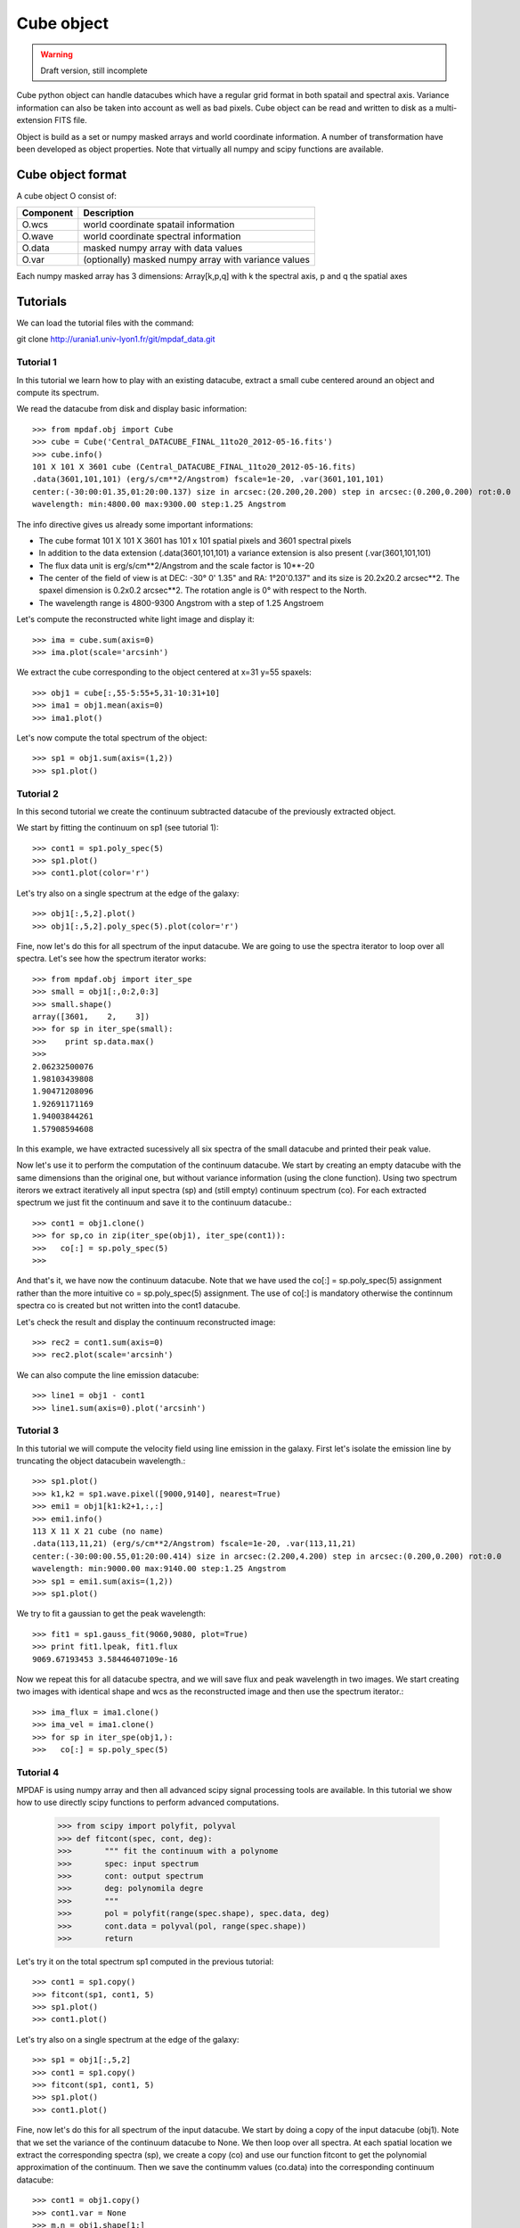 Cube object
***********

.. warning::

   Draft version, still incomplete

Cube python object can handle datacubes which have a regular grid format in both spatail and spectral axis.
Variance information can also be taken into account as well as bad pixels. 
Cube object can be read and written to disk as a multi-extension FITS file.

Object is build as a set or numpy masked arrays and world coordinate information. A number of transformation
have been developed  as object properties. Note that virtually all numpy and scipy functions are available.

Cube object format
==================

A cube object O consist of:

+------------+--------------------------------------------------------+
| Component  | Description                                            |
+============+========================================================+
| O.wcs      | world coordinate spatail information                   |
+------------+--------------------------------------------------------+
| O.wave     | world coordinate spectral information                  |
+------------+--------------------------------------------------------+
| O.data     | masked numpy array with data values                    |
+------------+--------------------------------------------------------+
| O.var      | (optionally) masked numpy array with variance values   |
+------------+--------------------------------------------------------+

Each numpy masked array has 3 dimensions: Array[k,p,q] with k the spectral axis, p and q the spatial axes


Tutorials
=========

We can load the tutorial files with the command::

git clone http://urania1.univ-lyon1.fr/git/mpdaf_data.git

Tutorial 1
----------

In this tutorial we learn how to play with an existing datacube, extract a small cube centered around an object and compute its spectrum.

We read the datacube from disk and display basic information::

 >>> from mpdaf.obj import Cube
 >>> cube = Cube('Central_DATACUBE_FINAL_11to20_2012-05-16.fits')
 >>> cube.info()
 101 X 101 X 3601 cube (Central_DATACUBE_FINAL_11to20_2012-05-16.fits)
 .data(3601,101,101) (erg/s/cm**2/Angstrom) fscale=1e-20, .var(3601,101,101)
 center:(-30:00:01.35,01:20:00.137) size in arcsec:(20.200,20.200) step in arcsec:(0.200,0.200) rot:0.0
 wavelength: min:4800.00 max:9300.00 step:1.25 Angstrom

The info directive gives us already some important informations:

- The cube format 101 X 101 X 3601 has 101 x 101 spatial pixels and 3601 spectral pixels
- In addition to the data extension (.data(3601,101,101) a variance extension is also present (.var(3601,101,101)
- The flux data unit is erg/s/cm**2/Angstrom and the scale factor is 10**-20
- The center of the field of view is at DEC: -30° 0' 1.35" and RA: 1°20'0.137" and its size is 20.2x20.2 arcsec**2. The spaxel dimension is 0.2x0.2 arcsec**2. The rotation angle is 0° with respect to the North.
- The wavelength range is 4800-9300 Angstrom with a step of 1.25 Angstroem

Let's compute the reconstructed white light image and display it::

 >>> ima = cube.sum(axis=0)
 >>> ima.plot(scale='arcsinh')

.. figure::  user_manual_cube_images/recima1.png
   :align:   center

We extract the cube corresponding to the object centered at x=31 y=55 spaxels::

 >>> obj1 = cube[:,55-5:55+5,31-10:31+10]
 >>> ima1 = obj1.mean(axis=0)
 >>> ima1.plot()

.. figure::  user_manual_cube_images/recima2.png
   :align:   center

Let's now compute the total spectrum of the object::

 >>> sp1 = obj1.sum(axis=(1,2))
 >>> sp1.plot()

.. figure::  user_manual_cube_images/spec1.png
   :align:   center

Tutorial 2
----------

In this second tutorial we create the continuum subtracted datacube of the previously extracted object.

We start by fitting the continuum on sp1 (see tutorial 1)::

 >>> cont1 = sp1.poly_spec(5)
 >>> sp1.plot()
 >>> cont1.plot(color='r')

.. figure::  user_manual_cube_images/spec2.png
   :align:   center

Let's try also on a single spectrum at the edge of the galaxy::

 >>> obj1[:,5,2].plot()
 >>> obj1[:,5,2].poly_spec(5).plot(color='r')

.. figure::  user_manual_cube_images/spec3.png
   :align:   center

Fine, now let's do this for all spectrum of the input datacube. We are going to use the spectra iterator
to loop over all spectra.
Let's see how the spectrum iterator works::

 >>> from mpdaf.obj import iter_spe
 >>> small = obj1[:,0:2,0:3]
 >>> small.shape()
 array([3601,    2,    3])
 >>> for sp in iter_spe(small):
 >>> 	print sp.data.max()
 >>>
 2.06232500076
 1.98103439808
 1.90471208096
 1.92691171169
 1.94003844261
 1.57908594608

In this example, we have extracted sucessively all six spectra of the small datacube and printed their peak value.

Now let's use it to perform the computation of the continuum datacube.
We start by creating an empty datacube with the same dimensions than the original one, but without variance
information (using the clone function). Using two spectrum iterors we extract iteratively
all input spectra (sp) and (still
empty) continuum spectrum (co). For each extracted spectrum we just fit the continuum and save it to the
continuum datacube.::

 >>> cont1 = obj1.clone()
 >>> for sp,co in zip(iter_spe(obj1), iter_spe(cont1)):
 >>>   co[:] = sp.poly_spec(5)
 >>>

And that's it, we have now the continuum datacube. Note that we have used the co[:] = sp.poly_spec(5)
assignment rather than the more intuitive co = sp.poly_spec(5) assignment. The use of co[:] is mandatory
otherwise the continnum spectra co is created but not written into the cont1 datacube.

Let's check the result and display the continuum reconstructed image::

 >>> rec2 = cont1.sum(axis=0)
 >>> rec2.plot(scale='arcsinh')

.. figure::  user_manual_cube_images/recima4.png
   :align:   center

We can also compute the line emission datacube::

 >>> line1 = obj1 - cont1
 >>> line1.sum(axis=0).plot('arcsinh')

.. figure::  user_manual_cube_images/recima5.png
   :align:   center


Tutorial 3
----------

In this tutorial we will compute the velocity field using line emission in the galaxy.
First let's isolate the emission line by truncating the object datacubein wavelength.::

 >>> sp1.plot()
 >>> k1,k2 = sp1.wave.pixel([9000,9140], nearest=True)
 >>> emi1 = obj1[k1:k2+1,:,:]
 >>> emi1.info()
 113 X 11 X 21 cube (no name)
 .data(113,11,21) (erg/s/cm**2/Angstrom) fscale=1e-20, .var(113,11,21)
 center:(-30:00:00.55,01:20:00.414) size in arcsec:(2.200,4.200) step in arcsec:(0.200,0.200) rot:0.0
 wavelength: min:9000.00 max:9140.00 step:1.25 Angstrom
 >>> sp1 = emi1.sum(axis=(1,2))
 >>> sp1.plot()

We try to fit a gaussian to get the peak wavelength::

 >>> fit1 = sp1.gauss_fit(9060,9080, plot=True)
 >>> print fit1.lpeak, fit1.flux
 9069.67193453 3.58446407109e-16

Now we repeat this for all datacube spectra, and we will save flux and peak wavelength in two images.
We start creating two images with identical shape and wcs as the reconstructed image and then use
the spectrum iterator.::

 >>> ima_flux = ima1.clone()
 >>> ima_vel = ima1.clone()
 >>> for sp in iter_spe(obj1,):
 >>>   co[:] = sp.poly_spec(5)

Tutorial 4
----------

MPDAF is using numpy array and then all advanced scipy signal processing tools are available.
In this tutorial we show how to use directly scipy functions to perform advanced computations.



 >>> from scipy import polyfit, polyval
 >>> def fitcont(spec, cont, deg):
 >>>       """ fit the continuum with a polynome
 >>>       spec: input spectrum
 >>>       cont: output spectrum
 >>>       deg: polynomila degre
 >>>       """
 >>>       pol = polyfit(range(spec.shape), spec.data, deg)
 >>>       cont.data = polyval(pol, range(spec.shape))
 >>>       return

Let's try it on the total spectrum sp1 computed in the previous tutorial::

 >>> cont1 = sp1.copy()
 >>> fitcont(sp1, cont1, 5)
 >>> sp1.plot()
 >>> cont1.plot()

.. figure::  user_manual_cube_images/spec2.png
   :align:   center

Let's try also on a single spectrum at the edge of the galaxy::

 >>> sp1 = obj1[:,5,2]
 >>> cont1 = sp1.copy()
 >>> fitcont(sp1, cont1, 5)
 >>> sp1.plot()
 >>> cont1.plot()

.. figure::  user_manual_cube_images/spec3.png
   :align:   center

Fine, now let's do this for all spectrum of the input datacube.
We start by doing a copy of the input datacube (obj1). Note that we set the variance of the
continuum datacube to None. We then loop over all spectra. At each spatial location
we extract the corresponding spectra (sp), we create a copy (co) and use our function
fitcont to get the polynomial approximation of the continuum. Then we save the continumm values
(co.data) into the corresponding continuum datacube::

 >>> cont1 = obj1.copy()
 >>> cont1.var = None
 >>> m,n = obj1.shape[1:]
 >>> for i in range(m):
 >>>        for j in range(n):
 >>>                sp = obj1[:,i,j]
 >>>                co = sp.copy()
 >>>                fitcont(sp, co, 5)
 >>>                cont1[:,i,j] = co.data

Let's check the result and display the continuum reconstructed image::

 >>> rec2 = cont1.sum(axis=0)
 >>> rec2.plot(scale='arcsinh')

.. figure::  user_manual_cube_images/recima4.png
   :align:   center

We can also compute the line emission datacube::

 >>> line1 = obj1 - cont1
 >>> line1.sum(axis=0).plot('arcsinh')

.. figure::  user_manual_cube_images/recima5.png
   :align:   center


Tutorial 4
----------

In this tutorial we are going to process our datacube in spatial direction. We consider the datacube as a collection of
monochromatic images and we process each of them. For each monochromatic image we apply a convolution by a gaussian kernel.


Indexing
--------

``Cube[k,p,q]`` returns the corresponding value.

``Cube[k1:k2,p1:p2,q1:q2]`` returns the sub-cube.

``Cube[k,:,:]`` returns an Image.

``Cube[:,p,q]`` returns a Spectrum.

``Cube[k,p,q] = value`` sets value in Cube.data[k,i,j]

``Cube[k1:k2,p1:p2,q1:q2] = array`` sets the corresponding part of Cube.data.


Operators
---------

+------+--------------------------------------------------------------------------+
| <=   | Masks data array where greater than a given value.                       |
+------+--------------------------------------------------------------------------+
| <    | Masks data array where greater or equal than a given value.              |
+------+--------------------------------------------------------------------------+
| >=   | Masks data array where less than a given value.                          |
+------+--------------------------------------------------------------------------+
| >    | Masks data array where less or equal than a given value.                 |
+------+--------------------------------------------------------------------------+
| \+   | - addition                                                               |
|      | - cube1 + number = cube2 (cube2[k,p,q] = cube1[k,p,q] + number)          |
|      | - cube1 + cube2 = cube3 (cube3[k,p,q] = cube1[k,p,q] + cube2[k,p,q])     |
|      | - cube1 + image = cube2 (cube2[k,p,q] = cube1[k,p,q] + image[p,q])       |
|      | - cube1 + spectrum = cube2 (cube2[k,p,q] = cube1[k,p,q] + spectrum[k])   |
+------+--------------------------------------------------------------------------+	  
| \-   | - substraction                                                           |
|      | - cube1 - number = cube2 (cube2[k,p,q] = cube1[k,p,q] - number)          |
|      | - cube1 - cube2 = cube3 (cube3[k,p,q] = cube1[k,p,q] - cube2[k,p,q])     |
|      | - cube1 - image = cube2 (cube2[k,p,q] = cube1[k,p,q] - image[p,q])       |
|      | - cube1 - spectrum = cube2 (cube2[k,p,q] = cube1[k,p,q] - spectrum[k])   |
+------+--------------------------------------------------------------------------+
| \*   | - multiplication                                                         |
|      | - cube1 \* number = cube2 (cube2[k,p,q] = cube1[k,p,q] \* number)        |
|      | - cube1 \* cube2 = cube3 (cube3[k,p,q] = cube1[k,p,q] \* cube2[k,p,q])   |
|      | - cube1 \* image = cube2 (cube2[k,p,q] = cube1[k,p,q] \* image[p,q])     |
|      | - cube1 \* spectrum = cube2 (cube2[k,p,q] = cube1[k,p,q] \* spectrum[k]) |
+------+--------------------------------------------------------------------------+
| /    | - division                                                               |
|      | - cube1 / number = cube2 (cube2[k,p,q] = cube1[k,p,q] / number)          |
|      | - cube1 / cube2 = cube3 (cube3[k,p,q] = cube1[k,p,q] / cube2[k,p,q])     |
|      | - cube1 / image = cube2 (cube2[k,p,q] = cube1[k,p,q] / image[p,q])       |
|      | - cube1 / spectrum = cube2 (cube2[k,p,q] = cube1[k,p,q] / spectrum[k])   |
+------+--------------------------------------------------------------------------+	  
| \*\* | Computes the power exponent of data extensions                           |
+------+--------------------------------------------------------------------------+


Reference
=========


:func:`mpdaf.obj.Cube.copy` returns a new copy of a Cube object.

:func:`mpdaf.obj.Cube.info` prints information.

:func:`mpdaf.obj.Cube.write` saves the Cube in a FITS file.

:func:`mpdaf.obj.Cube.resize` resizes the cube to have a minimum number of masked values (in place).

:func:`mpdaf.obj.Cube.sqrt` computes the positive square-root of data extension.

:func:`mpdaf.obj.Cube.abs` computes the absolute value of data extension.

:func:`mpdaf.obj.Cube.get_lambda` returns the sub-cube corresponding to a wavelength range.

:func:`mpdaf.obj.Cube.get_step` returns the cube steps.

:func:`mpdaf.obj.Cube.get_range` returns minimum and maximum values of cube coordiantes.

:func:`mpdaf.obj.Cube.get_start` returns coordinates values corresponding to pixel (0,0,0).

:func:`mpdaf.obj.Cube.get_end` returns coordinates values corresponding to pixel (-1,-1,-1).

:func:`mpdaf.obj.Cube.get_rot` returns the rotation angle.

:func:`mpdaf.obj.Cube.set_wcs` sets the world coordinates.

:func:`mpdaf.obj.Cube.set_var` sets the variance array.

:func:`mpdaf.obj.Cube.sum` returns the sum over the given axis.

:func:`mpdaf.obj.Cube.mean` returns the mean over the given axis.



